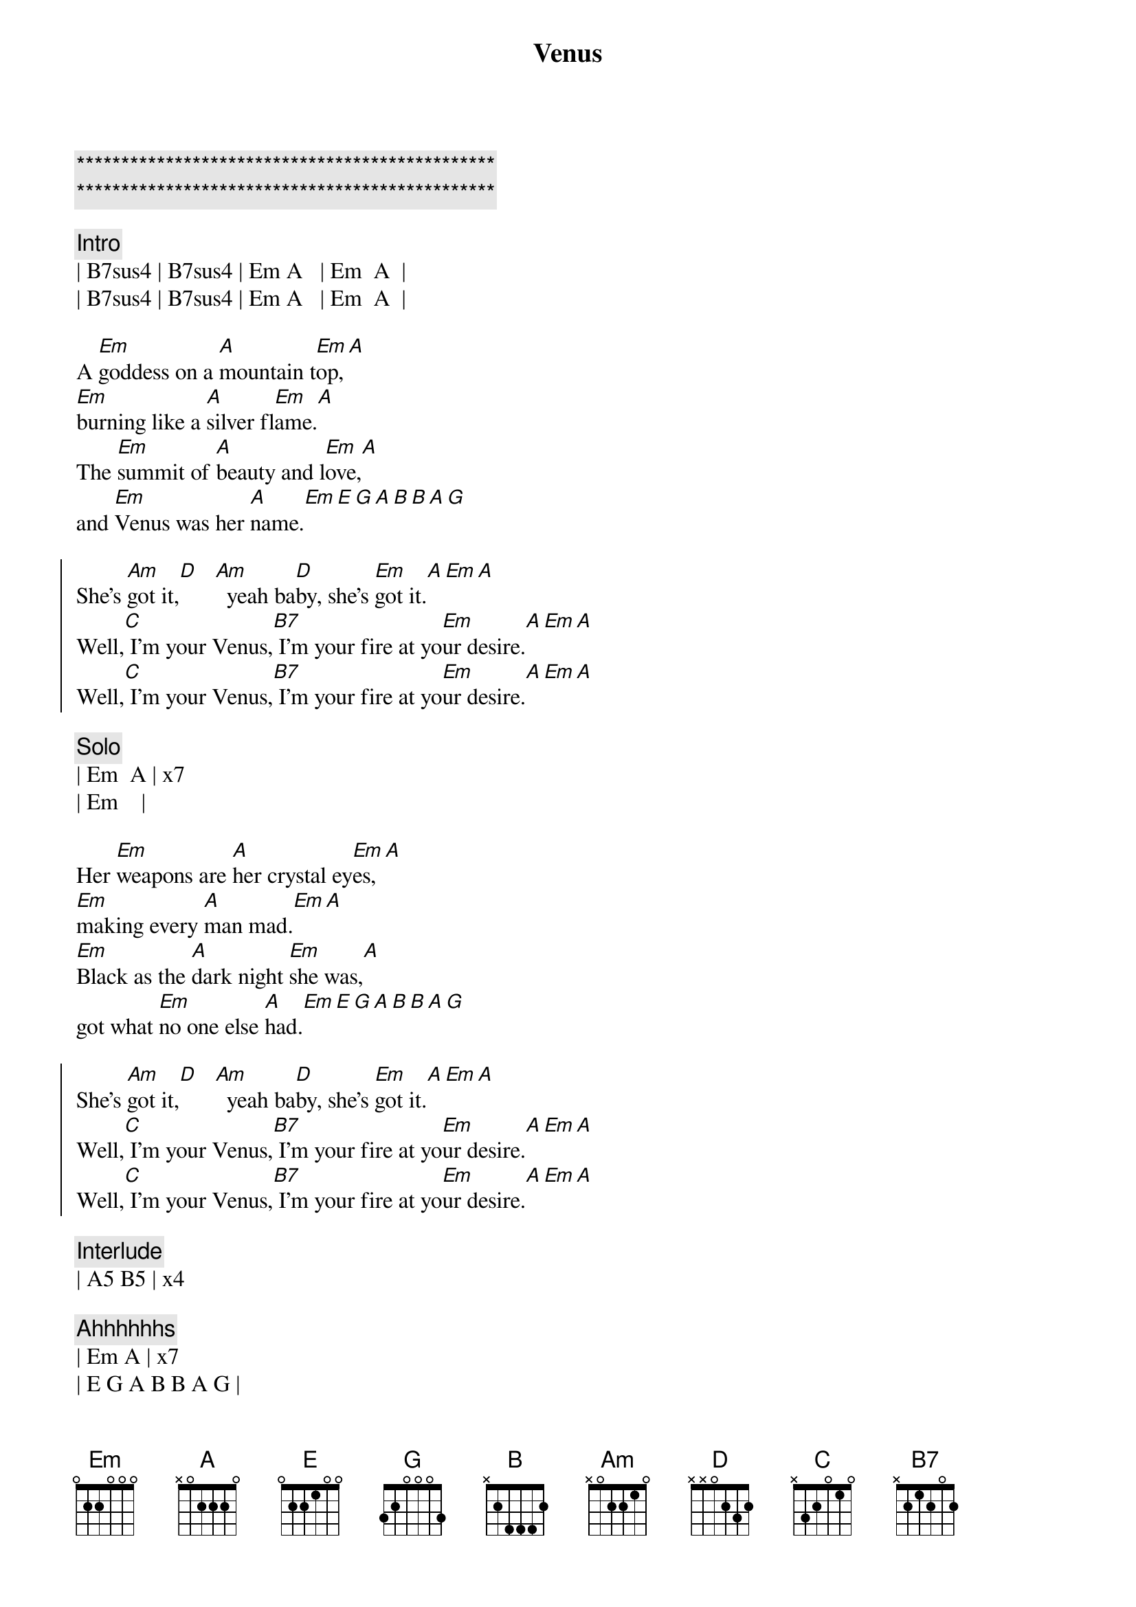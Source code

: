 {title: Venus}
{artist: Shocking Blue}
{key: A}

{c:***********************************************}
{c:***********************************************}

{c:Intro}
| B7sus4 | B7sus4 | Em A   | Em  A  | 
| B7sus4 | B7sus4 | Em A   | Em  A  | 

{sov}
A [Em]goddess on a [A]mountain t[Em]op,[A]
[Em]burning like a [A]silver fl[Em]ame.[A]
The [Em]summit of [A]beauty and l[Em]ove,[A]
and [Em]Venus was her [A]name.[Em][E][G][A][B][B][A][G]
{eov}

{soc}
She's [Am]got it,[D]   [Am]  yeah ba[D]by, she's [Em]got it.[A][Em][A]
Well,[C] I'm your Venus,[B7] I'm your fire at yo[Em]ur desire.[A][Em][A]
Well,[C] I'm your Venus,[B7] I'm your fire at yo[Em]ur desire.[A][Em][A]
{eoc}

{c: Solo}
| Em  A | x7
| Em    |

{sov}
Her [Em]weapons are [A]her crystal ey[Em]es,[A]
[Em]making every [A]man mad.[Em][A]
[Em]Black as the [A]dark night [Em]she was,[A]
got what [Em]no one else [A]had.[Em][E][G][A][B][B][A][G]
{eov}

{soc}
She's [Am]got it,[D]   [Am]  yeah ba[D]by, she's [Em]got it.[A][Em][A]
Well,[C] I'm your Venus,[B7] I'm your fire at yo[Em]ur desire.[A][Em][A]
Well,[C] I'm your Venus,[B7] I'm your fire at yo[Em]ur desire.[A][Em][A]
{eoc}

{c: Interlude}
| A5 B5 | x4

{c: Ahhhhhhs}
| Em A | x7 
| E G A B B A G |

{soc}
She's [Am]got it,[D]   [Am]  yeah ba[D]by, she's [Em]got it.[A][Em][A]
Well,[C] I'm your Venus,[B7] I'm your fire at yo[Em]ur desire.[A][Em][A]
Well,[C] I'm your Venus,[B7] I'm your fire at yo[Em]ur desire.[A][Em][A]
{eoc}

{c: Interlude}
| A5 B5  | x4
| B7sus4 | B7sus4 | Em A   | Em  A  | 
| B7sus4 | B7sus4 | Em A   | Em  A  | 

{c: Ahhhhhhs}
| Em A | x7 
| E G A B B A G |

{soc}
She's [Am]got it,[D]   [Am]  yeah ba[D]by, she's [Em]got it.[A][Em][A]
Well,[C] I'm your Venus,[B7] I'm your fire at yo[Em]ur desire.[A][Em][A]
Well,[C] I'm your Venus,[B7] I'm your fire at yo[Em]ur desire.[A][Em][A]
{eoc}

| B7sus4 | B7sus4 | Em A   | Em  A  | 
| B7sus4 | B7sus4 | Em A   | Em  A  | 
| Em     |

